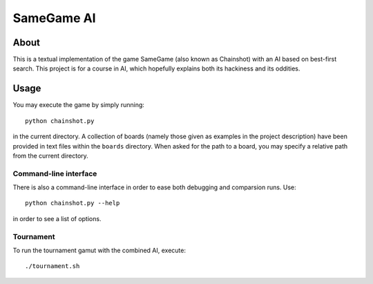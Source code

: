 
===========
SameGame AI
===========

About
=====

This is a textual implementation of the game SameGame (also known as
Chainshot) with an AI based on best-first search. This project is for
a course in AI, which hopefully explains both its hackiness and its
oddities.

Usage
=====

You may execute the game by simply running::

    python chainshot.py

in the current directory. A collection of boards (namely those given
as examples in the project description) have been provided in text
files within the ``boards`` directory. When asked for the path to a
board, you may specify a relative path from the current directory.

Command-line interface
----------------------

There is also a command-line interface in order to ease both debugging
and comparsion runs. Use::

    python chainshot.py --help

in order to see a list of options.

Tournament
----------

To run the tournament gamut with the combined AI, execute::

    ./tournament.sh

